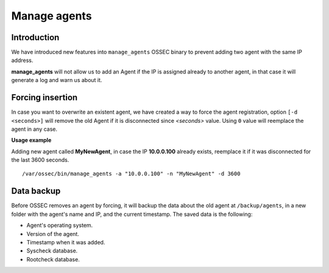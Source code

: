.. manage_agents:

Manage agents
====================================

.. versionadded:: v1.0.4

Introduction
---------------

We have introduced new features into ``manage_agents`` OSSEC binary to prevent adding two agent with the same IP address.

**manage_agents** will not allow us to add an Agent if the IP is assigned already to another agent, in that case it will generate a log and warn us about it.

    
Forcing insertion
------------------

In case you want to overwrite an existent agent, we have created a way to force the agent registration, option ``[-d <seconds>]`` will remove the old Agent if it is disconnected since *<seconds>* value. Using ``0`` value will reemplace the agent in any case.

**Usage example**

Adding new agent called **MyNewAgent**, in case the IP **10.0.0.100** already exists, reemplace it if it was disconnected for the last 3600 seconds.

::
 
 /var/ossec/bin/manage_agents -a "10.0.0.100" -n "MyNewAgent" -d 3600
    
    
    
.. seealso::
    For a complete description of every manage_agents option, please read `OSSEC documentation: manage_agents`_.

    .. _`OSSEC documentation: manage_agents`: http://ossec-docs.readthedocs.org/en/latest/manual/agent/agent-management.html    

Data backup
-----------

Before OSSEC removes an agent by forcing, it will backup the data about the old
agent at ``/backup/agents``, in a new folder with the agent's name and IP, and
the current timestamp. The saved data is the following:

- Agent's operating system.
- Version of the agent.
- Timestamp when it was added.
- Syscheck database.
- Rootcheck database.

.. seealso::
    There is a compile option that allows a new agent to **inherit the ID** of 
    the agent that was removed by forcing insertion. To learn more about this, 
    please read :ref:`manual_reuse_id`.
